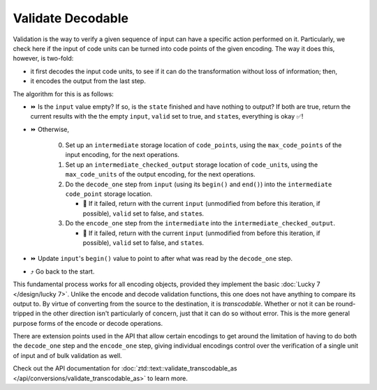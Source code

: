 .. =============================================================================
..
.. ztd.text
.. Copyright © JeanHeyd "ThePhD" Meneide and Shepherd's Oasis, LLC
.. Contact: opensource@soasis.org
..
.. Commercial License Usage
.. Licensees holding valid commercial ztd.text licenses may use this file in
.. accordance with the commercial license agreement provided with the
.. Software or, alternatively, in accordance with the terms contained in
.. a written agreement between you and Shepherd's Oasis, LLC.
.. For licensing terms and conditions see your agreement. For
.. further information contact opensource@soasis.org.
..
.. Apache License Version 2 Usage
.. Alternatively, this file may be used under the terms of Apache License
.. Version 2.0 (the "License") for non-commercial use; you may not use this
.. file except in compliance with the License. You may obtain a copy of the
.. License at
..
.. https://www.apache.org/licenses/LICENSE-2.0
..
.. Unless required by applicable law or agreed to in writing, software
.. distributed under the License is distributed on an "AS IS" BASIS,
.. WITHOUT WARRANTIES OR CONDITIONS OF ANY KIND, either express or implied.
.. See the License for the specific language governing permissions and
.. limitations under the License.
..
.. =============================================================================>

Validate Decodable
==================

Validation is the way to verify a given sequence of input can have a specific action performed on it. Particularly, we check here if the input of code units can be turned into code points of the given encoding. The way it does this, however, is two-fold:

- it first decodes the input code units, to see if it can do the transformation without loss of information; then,
- it encodes the output from the last step.

The algorithm for this is as follows:

* ⏩ Is the ``input`` value empty? If so, is the ``state`` finished and have nothing to output? If both are true, return the current results with the the empty ``input``, ``valid`` set to true, and ``state``\ s, everything is okay ✅!
* ⏩ Otherwise,

   0. Set up an ``intermediate`` storage location of ``code_point``\ s, using the ``max_code_points`` of the input encoding, for the next operations.
   1. Set up an ``intermediate_checked_output`` storage location of ``code_unit``\ s, using the ``max_code_units`` of the output encoding, for the next operations.
   2. Do the ``decode_one`` step from ``input`` (using its ``begin()`` and ``end()``) into the ``intermediate`` ``code_point`` storage location.

      * 🛑 If it failed, return with the current ``input`` (unmodified from before this iteration, if possible), ``valid`` set to false, and ``state``\ s.

   3. Do the ``encode_one`` step from the ``intermediate`` into the ``intermediate_checked_output``.

      * 🛑 If it failed, return with the current ``input`` (unmodified from before this iteration, if possible), ``valid`` set to false, and ``state``\ s.

* ⏩ Update ``input``\ 's ``begin()`` value to point to after what was read by the ``decode_one`` step.
* ⤴️ Go back to the start.

This fundamental process works for all encoding objects, provided they implement the basic :doc:`Lucky 7 </design/lucky 7>`. Unlike the encode and decode validation functions, this one does not have anything to compare its output to. By virtue of converting from the source to the destination, it is `transcodable`. Whether or not it can be round-tripped in the other direction isn't particularly of concern, just that it can do so without error. This is the more general purpose forms of the encode or decode operations.

There are extension points used in the API that allow certain encodings to get around the limitation of having to do both the ``decode_one`` step and the ``encode_one`` step, giving individual encodings control over the verification of a single unit of input and of bulk validation as well.

Check out the API documentation for :doc:`ztd::text::validate_transcodable_as </api/conversions/validate_transcodable_as>` to learn more.
